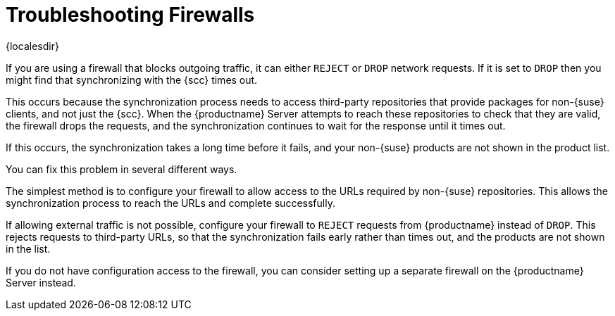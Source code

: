 [[troubleshooting-firewalls]]
= Troubleshooting Firewalls

{localesdir} 


////
PUT THIS COMMENT AT THE TOP OF TROUBLESHOOTING SECTIONS

Troubleshooting format:

One sentence each:
Cause: What created the problem?
Consequence: What does the user see when this happens?
Fix: What can the user do to fix this problem?
Result: What happens after the user has completed the fix?

If more detailed instructions are required, put them in a "Resolving" procedure:
.Procedure: Resolving Widget Wobbles
. First step
. Another step
. Last step


Cause: User firewall is set to block outgoing traffic by dropping the packet request. During sync with SCC, SUMA waits for an answer on each URL until it times out, eventually causing the entire refresh of the product list to timeout. Applies only to third party (non-SUSE) products, as sync with SCC needs to access locations other than SCC to verify if the if the download location is valid.

Consequence: The sync to SCC fails, and the third party products are not shown in the product list.

Fix: Configure the firewall to reject requests from SUMA instead of drop (preferred), or configure a firewall on the server (if no ability to change firewall settings)

Result: Sync to SCC is either able to reach the URLs required, or rejects the request so that the request fails rather than times out.
////

If you are using a firewall that blocks outgoing traffic, it can either ``REJECT`` or ``DROP`` network requests.
If it is set to ``DROP`` then you might find that synchronizing with the {scc} times out.

This occurs because the synchronization process needs to access third-party repositories that provide packages for non-{suse} clients, and not just the {scc}.
When the {productname} Server attempts to reach these repositories to check that they are valid, the firewall drops the requests, and the synchronization continues to wait for the response until it times out.

If this occurs, the synchronization takes a long time before it fails, and your non-{suse} products are not shown in the product list.

You can fix this problem in several different ways.

The simplest method is to configure your firewall to allow access to the URLs required by non-{suse} repositories.
This allows the synchronization process to reach the URLs and complete successfully.

If allowing external traffic is not possible, configure your firewall to ``REJECT`` requests from {productname} instead of ``DROP``.
This rejects requests to third-party URLs, so that the synchronization fails early rather than times out, and the products are not shown in the list.

If you do not have configuration access to the firewall, you can consider setting up a separate firewall on the {productname} Server instead.

